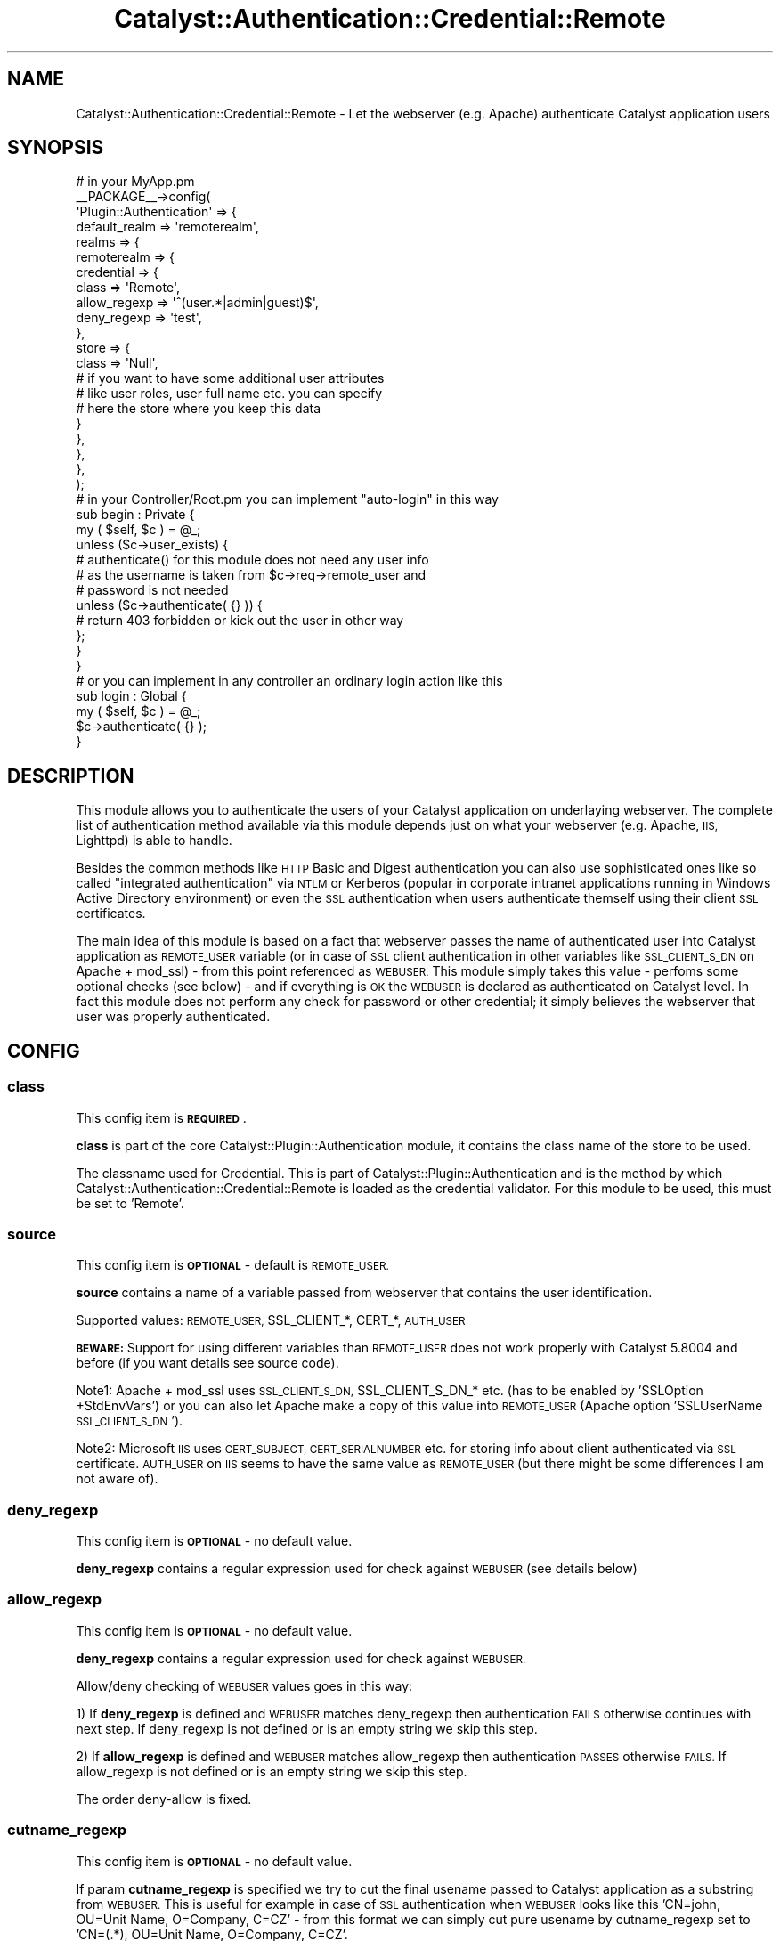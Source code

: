 .\" Automatically generated by Pod::Man 2.27 (Pod::Simple 3.28)
.\"
.\" Standard preamble:
.\" ========================================================================
.de Sp \" Vertical space (when we can't use .PP)
.if t .sp .5v
.if n .sp
..
.de Vb \" Begin verbatim text
.ft CW
.nf
.ne \\$1
..
.de Ve \" End verbatim text
.ft R
.fi
..
.\" Set up some character translations and predefined strings.  \*(-- will
.\" give an unbreakable dash, \*(PI will give pi, \*(L" will give a left
.\" double quote, and \*(R" will give a right double quote.  \*(C+ will
.\" give a nicer C++.  Capital omega is used to do unbreakable dashes and
.\" therefore won't be available.  \*(C` and \*(C' expand to `' in nroff,
.\" nothing in troff, for use with C<>.
.tr \(*W-
.ds C+ C\v'-.1v'\h'-1p'\s-2+\h'-1p'+\s0\v'.1v'\h'-1p'
.ie n \{\
.    ds -- \(*W-
.    ds PI pi
.    if (\n(.H=4u)&(1m=24u) .ds -- \(*W\h'-12u'\(*W\h'-12u'-\" diablo 10 pitch
.    if (\n(.H=4u)&(1m=20u) .ds -- \(*W\h'-12u'\(*W\h'-8u'-\"  diablo 12 pitch
.    ds L" ""
.    ds R" ""
.    ds C` ""
.    ds C' ""
'br\}
.el\{\
.    ds -- \|\(em\|
.    ds PI \(*p
.    ds L" ``
.    ds R" ''
.    ds C`
.    ds C'
'br\}
.\"
.\" Escape single quotes in literal strings from groff's Unicode transform.
.ie \n(.g .ds Aq \(aq
.el       .ds Aq '
.\"
.\" If the F register is turned on, we'll generate index entries on stderr for
.\" titles (.TH), headers (.SH), subsections (.SS), items (.Ip), and index
.\" entries marked with X<> in POD.  Of course, you'll have to process the
.\" output yourself in some meaningful fashion.
.\"
.\" Avoid warning from groff about undefined register 'F'.
.de IX
..
.nr rF 0
.if \n(.g .if rF .nr rF 1
.if (\n(rF:(\n(.g==0)) \{
.    if \nF \{
.        de IX
.        tm Index:\\$1\t\\n%\t"\\$2"
..
.        if !\nF==2 \{
.            nr % 0
.            nr F 2
.        \}
.    \}
.\}
.rr rF
.\"
.\" Accent mark definitions (@(#)ms.acc 1.5 88/02/08 SMI; from UCB 4.2).
.\" Fear.  Run.  Save yourself.  No user-serviceable parts.
.    \" fudge factors for nroff and troff
.if n \{\
.    ds #H 0
.    ds #V .8m
.    ds #F .3m
.    ds #[ \f1
.    ds #] \fP
.\}
.if t \{\
.    ds #H ((1u-(\\\\n(.fu%2u))*.13m)
.    ds #V .6m
.    ds #F 0
.    ds #[ \&
.    ds #] \&
.\}
.    \" simple accents for nroff and troff
.if n \{\
.    ds ' \&
.    ds ` \&
.    ds ^ \&
.    ds , \&
.    ds ~ ~
.    ds /
.\}
.if t \{\
.    ds ' \\k:\h'-(\\n(.wu*8/10-\*(#H)'\'\h"|\\n:u"
.    ds ` \\k:\h'-(\\n(.wu*8/10-\*(#H)'\`\h'|\\n:u'
.    ds ^ \\k:\h'-(\\n(.wu*10/11-\*(#H)'^\h'|\\n:u'
.    ds , \\k:\h'-(\\n(.wu*8/10)',\h'|\\n:u'
.    ds ~ \\k:\h'-(\\n(.wu-\*(#H-.1m)'~\h'|\\n:u'
.    ds / \\k:\h'-(\\n(.wu*8/10-\*(#H)'\z\(sl\h'|\\n:u'
.\}
.    \" troff and (daisy-wheel) nroff accents
.ds : \\k:\h'-(\\n(.wu*8/10-\*(#H+.1m+\*(#F)'\v'-\*(#V'\z.\h'.2m+\*(#F'.\h'|\\n:u'\v'\*(#V'
.ds 8 \h'\*(#H'\(*b\h'-\*(#H'
.ds o \\k:\h'-(\\n(.wu+\w'\(de'u-\*(#H)/2u'\v'-.3n'\*(#[\z\(de\v'.3n'\h'|\\n:u'\*(#]
.ds d- \h'\*(#H'\(pd\h'-\w'~'u'\v'-.25m'\f2\(hy\fP\v'.25m'\h'-\*(#H'
.ds D- D\\k:\h'-\w'D'u'\v'-.11m'\z\(hy\v'.11m'\h'|\\n:u'
.ds th \*(#[\v'.3m'\s+1I\s-1\v'-.3m'\h'-(\w'I'u*2/3)'\s-1o\s+1\*(#]
.ds Th \*(#[\s+2I\s-2\h'-\w'I'u*3/5'\v'-.3m'o\v'.3m'\*(#]
.ds ae a\h'-(\w'a'u*4/10)'e
.ds Ae A\h'-(\w'A'u*4/10)'E
.    \" corrections for vroff
.if v .ds ~ \\k:\h'-(\\n(.wu*9/10-\*(#H)'\s-2\u~\d\s+2\h'|\\n:u'
.if v .ds ^ \\k:\h'-(\\n(.wu*10/11-\*(#H)'\v'-.4m'^\v'.4m'\h'|\\n:u'
.    \" for low resolution devices (crt and lpr)
.if \n(.H>23 .if \n(.V>19 \
\{\
.    ds : e
.    ds 8 ss
.    ds o a
.    ds d- d\h'-1'\(ga
.    ds D- D\h'-1'\(hy
.    ds th \o'bp'
.    ds Th \o'LP'
.    ds ae ae
.    ds Ae AE
.\}
.rm #[ #] #H #V #F C
.\" ========================================================================
.\"
.IX Title "Catalyst::Authentication::Credential::Remote 3"
.TH Catalyst::Authentication::Credential::Remote 3 "2013-04-11" "perl v5.14.4" "User Contributed Perl Documentation"
.\" For nroff, turn off justification.  Always turn off hyphenation; it makes
.\" way too many mistakes in technical documents.
.if n .ad l
.nh
.SH "NAME"
Catalyst::Authentication::Credential::Remote \- Let the webserver (e.g. Apache)
authenticate Catalyst application users
.SH "SYNOPSIS"
.IX Header "SYNOPSIS"
.Vb 2
\&    # in your MyApp.pm
\&    _\|_PACKAGE_\|_\->config(
\&
\&        \*(AqPlugin::Authentication\*(Aq => {
\&            default_realm => \*(Aqremoterealm\*(Aq,
\&            realms => {
\&                remoterealm => {
\&                    credential => {
\&                        class        => \*(AqRemote\*(Aq,
\&                        allow_regexp => \*(Aq^(user.*|admin|guest)$\*(Aq,
\&                        deny_regexp  => \*(Aqtest\*(Aq,
\&                    },
\&                    store => {
\&                        class => \*(AqNull\*(Aq,
\&                        # if you want to have some additional user attributes
\&                        # like user roles, user full name etc. you can specify
\&                        # here the store where you keep this data
\&                    }
\&                },
\&            },
\&        },
\&        
\&    );
\&    
\&    # in your Controller/Root.pm you can implement "auto\-login" in this way
\&    sub begin : Private {
\&        my ( $self, $c ) = @_;        
\&        unless ($c\->user_exists) {
\&            # authenticate() for this module does not need any user info
\&            # as the username is taken from $c\->req\->remote_user and
\&            # password is not needed     
\&            unless ($c\->authenticate( {} )) {
\&              # return 403 forbidden or kick out the user in other way
\&            };
\&        }   
\&    }
\&
\&    # or you can implement in any controller an ordinary login action like this
\&    sub login : Global {
\&        my ( $self, $c ) = @_;
\&        $c\->authenticate( {} );
\&    }
.Ve
.SH "DESCRIPTION"
.IX Header "DESCRIPTION"
This module allows you to authenticate the users of your Catalyst application
on underlaying webserver. The complete list of authentication method available 
via this module depends just on what your webserver (e.g. Apache, \s-1IIS,\s0 Lighttpd)
is able to handle.
.PP
Besides the common methods like \s-1HTTP\s0 Basic and Digest authentication you can
also use sophisticated ones like so called \*(L"integrated authentication\*(R" via
\&\s-1NTLM\s0 or Kerberos (popular in corporate intranet applications running in Windows
Active Directory environment) or even the \s-1SSL\s0 authentication when users 
authenticate themself using their client \s-1SSL\s0 certificates.
.PP
The main idea of this module is based on a fact that webserver passes the name
of authenticated user into Catalyst application as \s-1REMOTE_USER\s0 variable (or in 
case of \s-1SSL\s0 client authentication in other variables like \s-1SSL_CLIENT_S_DN\s0 on
Apache + mod_ssl) \- from this point referenced as \s-1WEBUSER. \s0
This module simply takes this value \- perfoms some optional checks (see
below) \- and if everything is \s-1OK\s0 the \s-1WEBUSER\s0 is declared as authenticated on 
Catalyst level. In fact this module does not perform any check for password or 
other credential; it simply believes the webserver that user was properly 
authenticated.
.SH "CONFIG"
.IX Header "CONFIG"
.SS "class"
.IX Subsection "class"
This config item is \fB\s-1REQUIRED\s0\fR.
.PP
\&\fBclass\fR is part of the core Catalyst::Plugin::Authentication module, it 
contains the class name of the store to be used.
.PP
The classname used for Credential. This is part of Catalyst::Plugin::Authentication
and is the method by which Catalyst::Authentication::Credential::Remote is
loaded as the credential validator. For this module to be used, this must be set
to 'Remote'.
.SS "source"
.IX Subsection "source"
This config item is \fB\s-1OPTIONAL\s0\fR \- default is \s-1REMOTE_USER.\s0
.PP
\&\fBsource\fR contains a name of a variable passed from webserver that contains the 
user identification.
.PP
Supported values: \s-1REMOTE_USER,\s0 SSL_CLIENT_*, CERT_*, \s-1AUTH_USER\s0
.PP
\&\fB\s-1BEWARE:\s0\fR Support for using different variables than \s-1REMOTE_USER\s0 does not work 
properly with Catalyst 5.8004 and before (if you want details see source code).
.PP
Note1: Apache + mod_ssl uses \s-1SSL_CLIENT_S_DN,\s0 SSL_CLIENT_S_DN_* etc. (has to be 
enabled by 'SSLOption +StdEnvVars') or you can also let Apache make a copy of 
this value into \s-1REMOTE_USER \s0(Apache option 'SSLUserName \s-1SSL_CLIENT_S_DN\s0').
.PP
Note2: Microsoft \s-1IIS\s0 uses \s-1CERT_SUBJECT, CERT_SERIALNUMBER\s0 etc. for storing info
about client authenticated via \s-1SSL\s0 certificate. \s-1AUTH_USER\s0 on \s-1IIS\s0 seems to have
the same value as \s-1REMOTE_USER \s0(but there might be some differences I am not
aware of).
.SS "deny_regexp"
.IX Subsection "deny_regexp"
This config item is \fB\s-1OPTIONAL\s0\fR \- no default value.
.PP
\&\fBdeny_regexp\fR contains a regular expression used for check against \s-1WEBUSER 
\&\s0(see details below)
.SS "allow_regexp"
.IX Subsection "allow_regexp"
This config item is \fB\s-1OPTIONAL\s0\fR \- no default value.
.PP
\&\fBdeny_regexp\fR contains a regular expression used for check against \s-1WEBUSER.\s0
.PP
Allow/deny checking of \s-1WEBUSER\s0 values goes in this way:
.PP
1) If \fBdeny_regexp\fR is defined and \s-1WEBUSER\s0 matches deny_regexp then 
authentication \s-1FAILS\s0 otherwise continues with next step. If deny_regexp is not 
defined or is an empty string we skip this step.
.PP
2) If \fBallow_regexp\fR is defined and \s-1WEBUSER\s0 matches allow_regexp then 
authentication \s-1PASSES\s0 otherwise \s-1FAILS.\s0 If allow_regexp is not 
defined or is an empty string we skip this step.
.PP
The order deny-allow is fixed.
.SS "cutname_regexp"
.IX Subsection "cutname_regexp"
This config item is \fB\s-1OPTIONAL\s0\fR \- no default value.
.PP
If param \fBcutname_regexp\fR is specified we try to cut the final usename passed to
Catalyst application as a substring from \s-1WEBUSER.\s0 This is useful for 
example in case of \s-1SSL\s0 authentication when \s-1WEBUSER\s0 looks like this 
\&'CN=john, OU=Unit Name, O=Company, C=CZ' \- from this format we can simply cut
pure usename by cutname_regexp set to 'CN=(.*), OU=Unit Name, O=Company, C=CZ'.
.PP
Substring is always taken as '$1' regexp substring. If \s-1WEBUSER\s0 does not
match cutname_regexp at all or if '$1' regexp substring is empty we pass the
original \s-1WEBUSER\s0 value (without cutting) to Catalyst application.
.SS "username_field"
.IX Subsection "username_field"
This config item is \fB\s-1OPTIONAL\s0\fR \- default is \fIusername\fR
.PP
The key name in the authinfo hash that the user's username is mapped into.
This is useful for using a store which requires a specific unusual field name
for the username.  The username is additionally mapped onto the \fIid\fR key.
.SH "METHODS"
.IX Header "METHODS"
.ie n .SS "new ( $config, $app, $realm )"
.el .SS "new ( \f(CW$config\fP, \f(CW$app\fP, \f(CW$realm\fP )"
.IX Subsection "new ( $config, $app, $realm )"
Instantiate a new Catalyst::Authentication::Credential::Remote object using the
configuration hash provided in \f(CW$config\fR. In case of invalid value of any 
configuration parameter (e.g. invalid regular expression) throws an exception.
.ie n .SS "authenticate ( $realm, $authinfo )"
.el .SS "authenticate ( \f(CW$realm\fP, \f(CW$authinfo\fP )"
.IX Subsection "authenticate ( $realm, $authinfo )"
Takes the username form \s-1WEBUSER\s0 set by webserver, performs additional 
checks using optional allow_regexp/deny_regexp configuration params, optionaly 
takes substring from \s-1WEBUSER\s0 and the sets the resulting value as
a Catalyst username.
.SH "COMPATIBILITY"
.IX Header "COMPATIBILITY"
It is \fBstrongly recommended\fR to use this module with Catalyst 5.80005 and above
as previous versions have some bugs related to \f(CW$c\fR\->engine\->env and do not 
support \f(CW$c\fR\->req\->remote_user.
.PP
This module tries some workarounds when it detects an older version and should
work as well.
.SH "USING WITH A REVERSE PROXY"
.IX Header "USING WITH A REVERSE PROXY"
If you are using a reverse proxy, then the \s-1WEBUSER\s0 will not be
directly accessible by the Catalyst server.  To use remote
authentication, you will have to modify the web server to set a header
containing the \s-1WEBUSER. \s0 You would then need to modify the \s-1PSGI\s0
configuration to map the header back to the \s-1WEBUSER\s0 variable.
.PP
For example, in Apache you would add the configuration
.PP
.Vb 5
\&  RequestHeader unset X\-Forwarded\-User
\&  RewriteEngine On
\&  RewriteCond %{LA\-U:REMOTE_USER} (.+)
\&  RewriteRule . \- [E=RU:%1]
\&  RequestHeader set X\-Forwarded\-User %{RU}e
.Ve
.PP
You then need to create a Plack::Middleware module to map the
header back to the \s-1WEBUSER:\s0
.PP
.Vb 1
\&  package Plack::Middleware::MyRemote;
\&
\&  use parent qw( Plack::Middleware );
\&
\&  use Plack::Util;
\&
\&  sub call {
\&      my ($self, $env) = @_;
\&
\&      my $user = $env\->{HTTP_X_FORWARDED_USER} // "";
\&
\&      $env\->{REMOTE_USER} = $user
\&        if ($user && ($user ne \*(Aq(null)\*(Aq));
\&
\&      my $res = $self\->app\->($env);
\&
\&      return $res;
\&  }
\&
\&  1;
.Ve
.PP
Finally, you need to modify \fImyapp.psgi\fR to use the custom middleware:
.PP
.Vb 2
\&  use strict;
\&  use warnings;
\&
\&  use MyApp;
\&
\&  use Plack::Builder;
\&
\&  my $app = Drain\->apply_default_middlewares(Drain\->psgi_app);
\&
\&  builder {
\&     enable "Plack::Middleware::MyRemote";
\&     $app;
\&  };
.Ve
